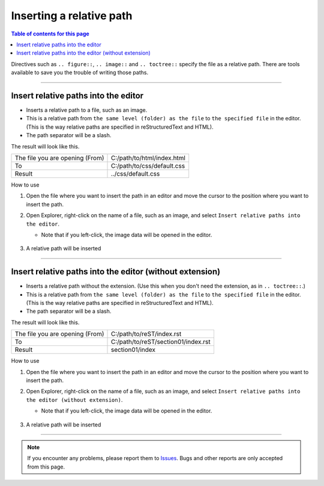 Inserting a relative path
#########################

.. contents:: Table of contents for this page
   :depth: 2
   :local:


Directives such as ``.. figure::``,  ``.. image::`` and ``.. toctree::`` specify the file as a relative path.
There are tools available to save you the trouble of writing those paths.

.. figure:: ../../_gifs/reST_relPath.gif
   :scale: 80%
   :alt: reST_relPath.gif

--------

Insert relative paths into the editor
*************************************

* Inserts a relative path to a file, such as an image.
* This is a relative path from ``the same level (folder) as the file`` to ``the specified file`` in the editor. (This is the way relative paths are specified in reStructuredText and HTML).
* The path separator will be a slash.

The result will look like this.

+---------------------------------+----------------------------+
| The file you are opening (From) | C:/path/to/html/index.html |
+---------------------------------+----------------------------+
| To                              | C:/path/to/css/default.css |
+---------------------------------+----------------------------+
| Result                          | ../css/default.css         |
+---------------------------------+----------------------------+


How to use

1. Open the file where you want to insert the path in an editor and move the cursor to the position where you want to insert the path.
2. Open Explorer, right-click on the name of a file, such as an image, and select ``Insert relative paths into the editor``.

   * Note that if you left-click, the image data will be opened in the editor.

   .. figure:: ../../_images/reST_doc_041.png
      :scale: 85%
      :alt: reST_doc_041.png

3. A relative path will be inserted


-----

Insert relative paths into the editor (without extension)
*********************************************************

* Inserts a relative path without the extension. (Use this when you don't need the extension, as in ``.. toctree::``.)
* This is a relative path from ``the same level (folder) as the file`` to ``the specified file`` in the editor. (This is the way relative paths are specified in reStructuredText and HTML).
* The path separator will be a slash.

The result will look like this.

+---------------------------------+-------------------------------------+
| The file you are opening (From) | C:/path/to/reST/index.rst           |
+---------------------------------+-------------------------------------+
| To                              | C:/path/to/reST/section01/index.rst |
+---------------------------------+-------------------------------------+
| Result                          | section01/index                     |
+---------------------------------+-------------------------------------+


How to use

1. Open the file where you want to insert the path in an editor and move the cursor to the position where you want to insert the path.
2. Open Explorer, right-click on the name of a file, such as an image, and select ``Insert relative paths into the editor (without extension)``.

   * Note that if you left-click, the image data will be opened in the editor.

   .. figure:: ../../_images/reST_doc_042.png
      :scale: 85%
      :alt: reST_doc_042.png

3. A relative path will be inserted


-----

.. note::
   If you encounter any problems, please report them to `Issues <https://github.com/TatsuyaNakamori/vscode-reStructuredText/issues>`_. Bugs and other reports are only accepted from this page.

